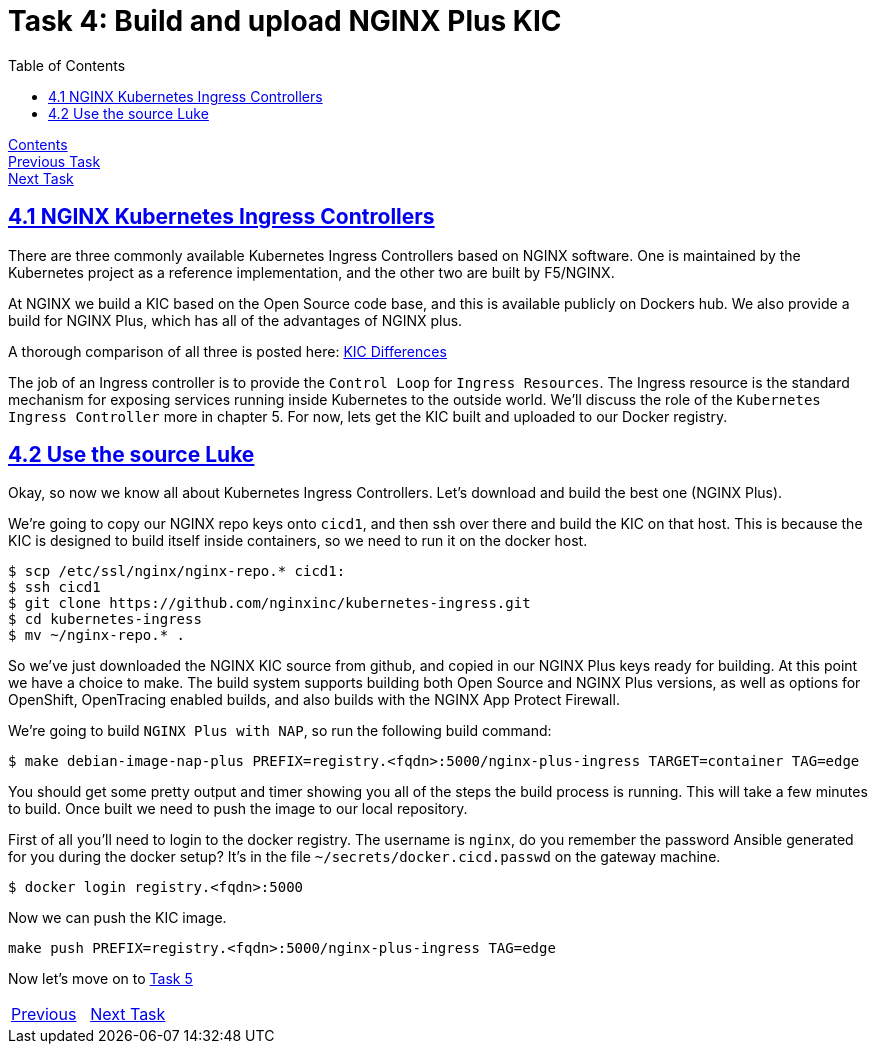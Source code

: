 = Task 4: Build and upload NGINX Plus KIC 
:showtitle:
:toc: left
:sectlinks:
:prev_section: task3
:next_section: task5
:source-highlighter: pygments

****
<<index.adoc#,Contents>> +
<<task3.adoc#,Previous Task>> +
<<task5.adoc#,Next Task>> +
****

== 4.1 NGINX Kubernetes Ingress Controllers

There are three commonly available Kubernetes Ingress Controllers based on NGINX software. One is maintained by the
Kubernetes project as a reference implementation, and the other two are built by F5/NGINX.

At NGINX we build a KIC based on the Open Source code base, and this is available publicly on Dockers hub. We also
provide a build for NGINX Plus, which has all of the advantages of NGINX plus.

****
A thorough comparison of all three is posted here: 
link:https://github.com/nginxinc/kubernetes-ingress/blob/master/docs/nginx-ingress-controllers.md[KIC Differences]
****

The job of an Ingress controller is to provide the `Control Loop` for `Ingress Resources`. The Ingress resource is the
standard mechanism for exposing services running inside Kubernetes to the outside world. We'll discuss the role of the
`Kubernetes Ingress Controller` more in chapter 5. For now, lets get the KIC built and uploaded to our Docker registry.

== 4.2 Use the source Luke

Okay, so now we know all about Kubernetes Ingress Controllers. Let's download and build the best one (NGINX Plus).

We're going to copy our NGINX repo keys onto `cicd1`, and then ssh over there and build the KIC on that host. This is
because the KIC is designed to build itself inside containers, so we need to run it on the docker host.

----
$ scp /etc/ssl/nginx/nginx-repo.* cicd1:
$ ssh cicd1
$ git clone https://github.com/nginxinc/kubernetes-ingress.git
$ cd kubernetes-ingress
$ mv ~/nginx-repo.* .
----

So we've just downloaded the NGINX KIC source from github, and copied in our NGINX Plus keys ready for building. At this
point we have a choice to make. The build system supports building both Open Source and NGINX Plus versions, as well as
options for OpenShift, OpenTracing enabled builds, and also builds with the NGINX App Protect Firewall.

We're going to build `NGINX Plus with NAP`, so run the following build command:

[#make_cmd]
----
$ make debian-image-nap-plus PREFIX=registry.<fqdn>:5000/nginx-plus-ingress TARGET=container TAG=edge
----

You should get some pretty output and timer showing you all of the steps the build process is running. This will take a
few minutes to build. Once built we need to push the image to our local repository.

First of all you'll need to login to the docker registry. The username is `nginx`, do you remember the password Ansible 
generated for you during the docker setup? It's in the file `~/secrets/docker.cicd.passwd` on the gateway machine. 

[#doc_login]
----
$ docker login registry.<fqdn>:5000
----

Now we can push the KIC image.

[#push_cmd]
----
make push PREFIX=registry.<fqdn>:5000/nginx-plus-ingress TAG=edge
----

++++
<script>
  var reg='registry.' + location.hostname + ':5000';
  document.getElementById("make_cmd").innerHTML = "<div class=\"content\"><pre>$ make debian-image-nap-plus PREFIX=" + reg + "/nginx-plus-ingress TARGET=container TAG=edge</pre></div>";
  document.getElementById("doc_login").innerHTML = "<div class=\"content\"><pre>$ docker login " + reg + "</pre></div>";
  document.getElementById("push_cmd").innerHTML = "<div class=\"content\"><pre>$ make push PREFIX=" + reg + "/nginx-plus-ingress TAG=edge</pre></div>";
</script>
++++

Now let's move on to <<task5.adoc#,Task 5>> 

|===
|<<task3.adoc#,Previous>>|<<task5.adoc#,Next Task>>
|===

